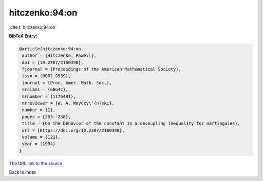 hitczenko:94:on
===============

:cite:t:`hitczenko:94:on`

**BibTeX Entry:**

.. code-block:: bibtex

   @article{hitczenko:94:on,
    author = {Hitczenko, Pawe\l},
    doi = {10.2307/2160390},
    fjournal = {Proceedings of the American Mathematical Society},
    issn = {0002-9939},
    journal = {Proc. Amer. Math. Soc.},
    mrclass = {60G42},
    mrnumber = {1176481},
    mrreviewer = {W. A. Woyczy\'{n}ski},
    number = {1},
    pages = {253--258},
    title = {On the behavior of the constant in a decoupling inequality for martingales},
    url = {https://doi.org/10.2307/2160390},
    volume = {121},
    year = {1994}
   }
`The URL link to the source <ttps://doi.org/10.2307/2160390}>`_


`Back to index <../By-Cite-Keys.html>`_
